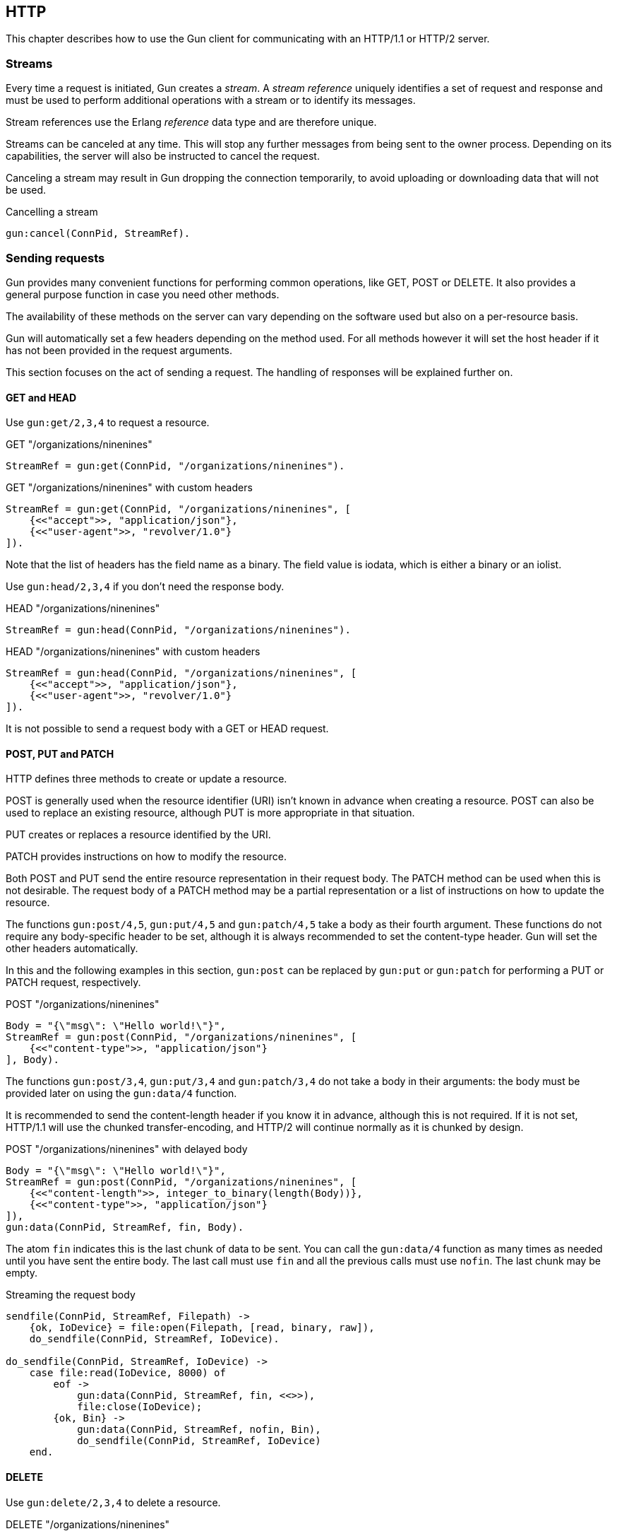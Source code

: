 [[http]]
== HTTP

This chapter describes how to use the Gun client for
communicating with an HTTP/1.1 or HTTP/2 server.

=== Streams

Every time a request is initiated,  Gun creates a _stream_.
A _stream reference_ uniquely identifies a set of request and
response and must be used to perform additional operations
with a stream or to identify its messages.

Stream references use the Erlang _reference_ data type and
are therefore unique.

Streams can be canceled at any time. This will stop any further
messages from being sent to the owner process. Depending on
its capabilities, the server will also be instructed to cancel
the request.

Canceling a stream may result in Gun dropping the connection
temporarily, to avoid uploading or downloading data that will
not be used.

.Cancelling a stream
[source,erlang]
----
gun:cancel(ConnPid, StreamRef).
----

=== Sending requests

Gun provides many convenient functions for performing common
operations, like GET, POST or DELETE. It also provides a
general purpose function in case you need other methods.

The availability of these methods on the server can vary
depending on the software used but also on a per-resource
basis.

Gun will automatically set a few headers depending on the
method used. For all methods however it will set the host
header if it has not been provided in the request arguments.

This section focuses on the act of sending a request. The
handling of responses will be explained further on.

==== GET and HEAD

Use `gun:get/2,3,4` to request a resource.

.GET "/organizations/ninenines"
[source,erlang]
----
StreamRef = gun:get(ConnPid, "/organizations/ninenines").
----

.GET "/organizations/ninenines" with custom headers
[source,erlang]
----
StreamRef = gun:get(ConnPid, "/organizations/ninenines", [
    {<<"accept">>, "application/json"},
    {<<"user-agent">>, "revolver/1.0"}
]).
----

Note that the list of headers has the field name as a binary.
The field value is iodata, which is either a binary or an
iolist.

Use `gun:head/2,3,4` if you don't need the response body.

.HEAD "/organizations/ninenines"
[source,erlang]
----
StreamRef = gun:head(ConnPid, "/organizations/ninenines").
----

.HEAD "/organizations/ninenines" with custom headers
[source,erlang]
----
StreamRef = gun:head(ConnPid, "/organizations/ninenines", [
    {<<"accept">>, "application/json"},
    {<<"user-agent">>, "revolver/1.0"}
]).
----

It is not possible to send a request body with a GET or HEAD
request.

==== POST, PUT and PATCH

HTTP defines three methods to create or update a resource.

POST is generally used when the resource identifier (URI) isn't known
in advance when creating a resource. POST can also be used to
replace an existing resource, although PUT is more appropriate
in that situation.

PUT creates or replaces a resource identified by the URI.

PATCH provides instructions on how to modify the resource.

Both POST and PUT send the entire resource representation in their
request body. The PATCH method can be used when this is not
desirable. The request body of a PATCH method may be a partial
representation or a list of instructions on how to update the
resource.

The functions `gun:post/4,5`, `gun:put/4,5` and `gun:patch/4,5`
take a body as their fourth argument. These functions do
not require any body-specific header to be set, although
it is always recommended to set the content-type header.
Gun will set the other headers automatically.

In this and the following examples in this section, `gun:post`
can be replaced by `gun:put` or `gun:patch` for performing
a PUT or PATCH request, respectively.

.POST "/organizations/ninenines"
[source,erlang]
----
Body = "{\"msg\": \"Hello world!\"}",
StreamRef = gun:post(ConnPid, "/organizations/ninenines", [
    {<<"content-type">>, "application/json"}
], Body).
----

The functions `gun:post/3,4`, `gun:put/3,4` and `gun:patch/3,4`
do not take a body in their arguments: the body must be
provided later on using the `gun:data/4` function.

It is recommended to send the content-length header if you
know it in advance, although this is not required. If it
is not set, HTTP/1.1 will use the chunked transfer-encoding,
and HTTP/2 will continue normally as it is chunked by design.

.POST "/organizations/ninenines" with delayed body
[source,erlang]
----
Body = "{\"msg\": \"Hello world!\"}",
StreamRef = gun:post(ConnPid, "/organizations/ninenines", [
    {<<"content-length">>, integer_to_binary(length(Body))},
    {<<"content-type">>, "application/json"}
]),
gun:data(ConnPid, StreamRef, fin, Body).
----

The atom `fin` indicates this is the last chunk of data to
be sent. You can call the `gun:data/4` function as many
times as needed until you have sent the entire body. The
last call must use `fin` and all the previous calls must
use `nofin`. The last chunk may be empty.

.Streaming the request body
[source,erlang]
----
sendfile(ConnPid, StreamRef, Filepath) ->
    {ok, IoDevice} = file:open(Filepath, [read, binary, raw]),
    do_sendfile(ConnPid, StreamRef, IoDevice).

do_sendfile(ConnPid, StreamRef, IoDevice) ->
    case file:read(IoDevice, 8000) of
        eof ->
            gun:data(ConnPid, StreamRef, fin, <<>>),
            file:close(IoDevice);
        {ok, Bin} ->
            gun:data(ConnPid, StreamRef, nofin, Bin),
            do_sendfile(ConnPid, StreamRef, IoDevice)
    end.
----

==== DELETE

Use `gun:delete/2,3,4` to delete a resource.

.DELETE "/organizations/ninenines"
[source,erlang]
----
StreamRef = gun:delete(ConnPid, "/organizations/ninenines").
----

.DELETE "/organizations/ninenines" with custom headers
[source,erlang]
----
StreamRef = gun:delete(ConnPid, "/organizations/ninenines", [
    {<<"user-agent">>, "revolver/1.0"}
]).
----

==== OPTIONS

Use `gun:options/2,3` to request information about a resource.

.OPTIONS "/organizations/ninenines"
[source,erlang]
----
StreamRef = gun:options(ConnPid, "/organizations/ninenines").
----

.OPTIONS "/organizations/ninenines" with custom headers
[source,erlang]
----
StreamRef = gun:options(ConnPid, "/organizations/ninenines", [
    {<<"user-agent">>, "revolver/1.0"}
]).
----

You can also use this function to request information about
the server itself.

.OPTIONS "*"
[source,erlang]
----
StreamRef = gun:options(ConnPid, "*").
----

==== Requests with an arbitrary method

The functions `gun:headers/4,5` or `gun:request/5,6` can be
used to send requests with a configurable method name. It is
mostly useful when you need a method that Gun does not
understand natively.

.Example of a TRACE request
[source,erlang]
----
gun:request(ConnPid, "TRACE", "/", [
    {<<"max-forwards">>, "30"}
], <<>>).
----

=== Processing responses

All data received from the server is sent to the owner
process as a message. First a `gun_response` message is sent,
followed by zero or more `gun_data` messages. If something goes wrong,
a `gun_error` message is sent instead.

The response message will inform you whether there will be
data messages following. If it contains `fin` there will be
no data messages. If it contains `nofin` then one or more data
messages will follow.

When using HTTP/2 this value is sent with the frame and simply
passed on in the message. When using HTTP/1.1 however Gun must
guess whether data will follow by looking at the response headers.

You can receive messages directly, or you can use the _await_
functions to let Gun receive them for you.

.Receiving a response using receive
[source,erlang]
----
print_body(ConnPid, MRef) ->
    StreamRef = gun:get(ConnPid, "/"),
    receive
        {gun_response, ConnPid, StreamRef, fin, Status, Headers} ->
            no_data;
        {gun_response, ConnPid, StreamRef, nofin, Status, Headers} ->
            receive_data(ConnPid, MRef, StreamRef);
        {'DOWN', MRef, process, ConnPid, Reason} ->
            error_logger:error_msg("Oops!"),
            exit(Reason)
    after 1000 ->
        exit(timeout)
    end.

receive_data(ConnPid, MRef, StreamRef) ->
    receive
        {gun_data, ConnPid, StreamRef, nofin, Data} ->
            io:format("~s~n", [Data]),
            receive_data(ConnPid, MRef, StreamRef);
        {gun_data, ConnPid, StreamRef, fin, Data} ->
            io:format("~s~n", [Data]);
        {'DOWN', MRef, process, ConnPid, Reason} ->
            error_logger:error_msg("Oops!"),
            exit(Reason)
    after 1000 ->
        exit(timeout)
    end.
----

While it may seem verbose, using messages like this has the
advantage of never locking your process, allowing you to
easily debug your code. It also allows you to start more than
one connection and concurrently perform queries on all of them
at the same time.

You can also use Gun in a synchronous manner by using the _await_
functions.

The `gun:await/2,3,4` function will wait until it receives
a response to, a pushed resource related to, or data from
the given stream.

When calling `gun:await/2,3` and not passing a monitor
reference, one is automatically created for you for the
duration of the call.

The `gun:await_body/2,3,4` works similarly, but returns the
body received. Both functions can be combined to receive the
response and its body sequentially.

.Receiving a response using await
[source,erlang]
----
StreamRef = gun:get(ConnPid, "/"),
case gun:await(ConnPid, StreamRef) of
    {response, fin, Status, Headers} ->
        no_data;
    {response, nofin, Status, Headers} ->
        {ok, Body} = gun:await_body(ConnPid, StreamRef),
        io:format("~s~n", [Body])
end.
----

=== Handling streams pushed by the server

The HTTP/2 protocol allows the server to push more than one
resource for every request. It will start sending those
extra resources before it starts sending the response itself,
so Gun will send you `gun_push` messages before `gun_response`
when that happens.

You can safely choose to ignore `gun_push` messages, or
you can handle them. If you do, you can either receive the
messages directly or use _await_ functions.

The `gun_push` message contains both the new stream reference
and the stream reference of the original request.

.Receiving a pushed response using receive
[source,erlang]
----
receive
    {gun_push, ConnPid, OriginalStreamRef, PushedStreamRef,
            Method, Host, Path, Headers} ->
        enjoy()
end.
----

If you use the `gun:await/2,3,4` function, however, Gun
will use the original reference to identify the message but
will return a tuple that doesn't contain it.

.Receiving a pushed response using await
[source,erlang]
----
{push, PushedStreamRef, Method, URI, Headers}
    = gun:await(ConnPid, OriginalStreamRef).
----

The `PushedStreamRef` variable can then be used with `gun:await/2,3,4`
and `gun:await_body/2,3,4`.

=== Flushing unwanted messages

Gun provides the function `gun:flush/1` to quickly get rid
of unwanted messages sitting in the process mailbox. You
can use it to get rid of all messages related to a connection,
or just the messages related to a stream.

.Flush all messages from a Gun connection
[source,erlang]
----
gun:flush(ConnPid).
----

.Flush all messages from a specific stream
[source,erlang]
----
gun:flush(StreamRef).
----

=== Redirecting responses to a different process

Gun allows you to specify which process will handle responses
to a request via the `reply_to` request option.

.GET "/organizations/ninenines" to a different process
[source,erlang]
----
StreamRef = gun:get(ConnPid, "/organizations/ninenines", [],
    #{reply_to => Pid}).
----

